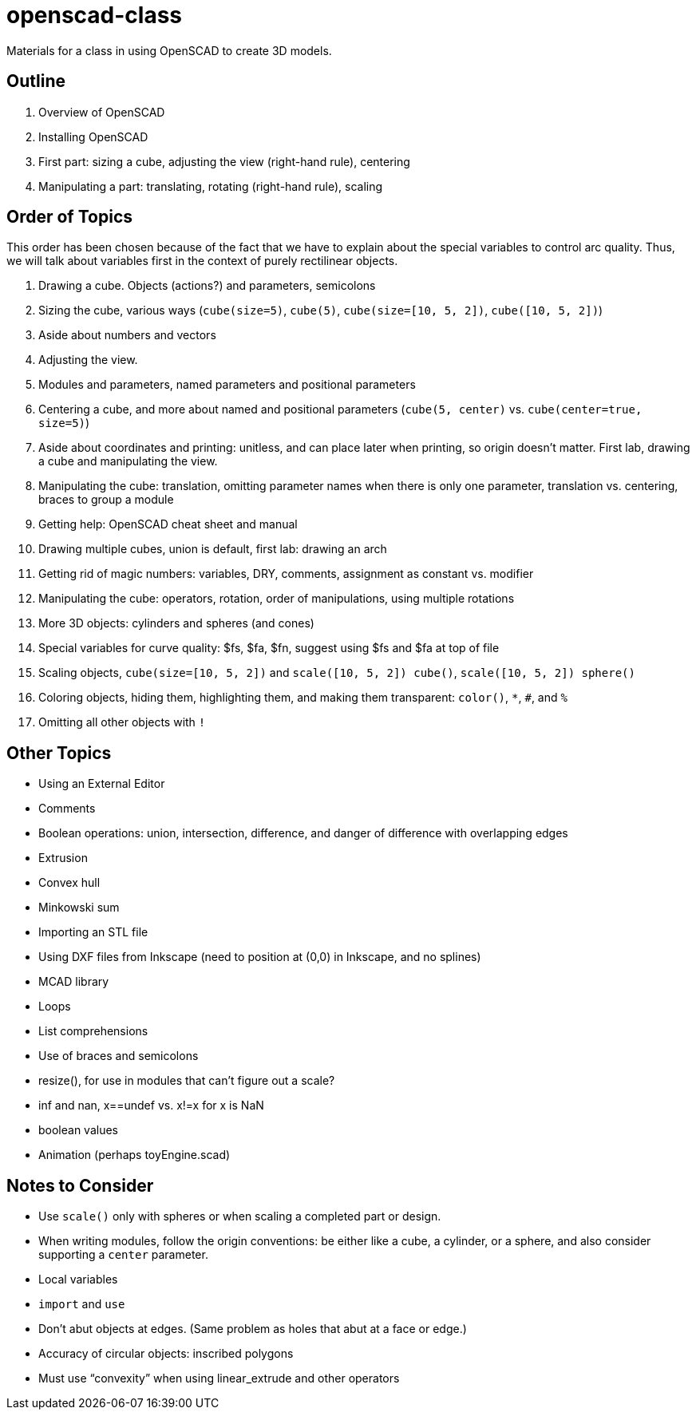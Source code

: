 = openscad-class

Materials for a class in using OpenSCAD to create 3D models.

== Outline
1. Overview of OpenSCAD
2. Installing OpenSCAD
3. First part: sizing a cube, adjusting the view (right-hand rule), centering
4. Manipulating a part: translating, rotating (right-hand rule), scaling

== Order of Topics

This order has been chosen because of the fact that we have to explain about the special variables
to control arc quality. Thus, we will talk about variables first in the context of purely rectilinear
objects.

1. Drawing a cube. Objects (actions?) and parameters, semicolons
2. Sizing the cube, various ways (`cube(size=5)`, `cube(5)`, `cube(size=[10, 5, 2])`, `cube([10, 5, 2])`)
3. Aside about numbers and vectors
4. Adjusting the view.
5. Modules and parameters, named parameters and positional parameters
6. Centering a cube, and more about named and positional parameters (`cube(5, center)` vs. `cube(center=true, size=5)`)
7. Aside about coordinates and printing: unitless, and can place later
when printing, so origin doesn't matter. First lab, drawing a cube and manipulating the view.
8. Manipulating the cube: translation, omitting parameter names when there is only one parameter, translation vs. centering, braces to group a module
9. Getting help: OpenSCAD cheat sheet and manual
10. Drawing multiple cubes, union is default, first lab: drawing an arch
11. Getting rid of magic numbers: variables, DRY, comments, assignment as constant vs. modifier
12. Manipulating the cube: operators, rotation, order of manipulations, using multiple rotations
13. More 3D objects: cylinders and spheres (and cones)
14. Special variables for curve quality: $fs, $fa, $fn, suggest using $fs and $fa at top of file
15. Scaling objects, `cube(size=[10, 5, 2])` and `scale([10, 5, 2]) cube()`, `scale([10, 5, 2]) sphere()`
16. Coloring objects, hiding them, highlighting them, and making them transparent: `color()`, `*`, `#`, and `%`
17. Omitting all other objects with `!`

== Other Topics

* Using an External Editor
* Comments
* Boolean operations: union, intersection, difference, and danger of difference with overlapping edges
* Extrusion
* Convex hull
* Minkowski sum
* Importing an STL file
* Using DXF files from Inkscape (need to position at (0,0) in Inkscape, and no splines)
* MCAD library
* Loops
* List comprehensions
* Use of braces and semicolons
* resize(), for use in modules that can't figure out a scale?
* inf and nan, x==undef vs. x!=x for x is NaN
* boolean values
* Animation (perhaps toyEngine.scad)

== Notes to Consider

* Use `scale()` only with spheres or when scaling a completed part or design.
* When writing modules, follow the origin conventions: be either like a cube, a cylinder, or a sphere, and also consider supporting a `center` parameter.
* Local variables
* `import` and `use`
* Don't abut objects at edges. (Same problem as holes that abut at a face or edge.)
* Accuracy of circular objects: inscribed polygons
* Must use &ldquo;convexity&rdquo; when using linear_extrude and other operators
